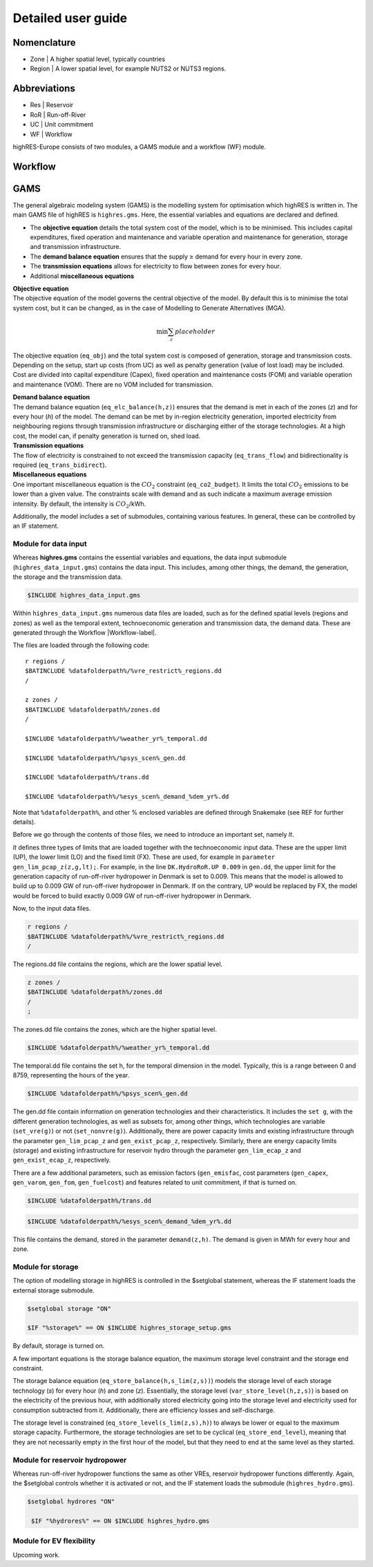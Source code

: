 Detailed user guide
====================

Nomenclature
-------------
* Zone | A higher spatial level, typically countries
* Region | A lower spatial level, for example NUTS2 or NUTS3 regions. 

Abbreviations
--------------
* Res | Reservoir 
* RoR | Run-off-River
* UC | Unit commitment
* WF | Workflow

highRES-Europe consists of two modules, a GAMS module and a workflow (WF) module.  

.. _Workflow-label:

Workflow
------------


GAMS
------------

The general algebraic modeling system (GAMS) is the modelling system for optimisation which highRES is written in. The main GAMS file of highRES is ``highres.gms``. Here, the essential variables and equations are declared and defined. 

* The **objective equation** details the total system cost of the model, which is to be minimised. This includes capital expenditures, fixed operation and maintenance and variable operation and maintenance for generation, storage and transmission infrastructure. 
* The **demand balance equation** ensures that the supply ≥ demand for every hour in every zone. 
* The **transmission equations** allows for electricity to flow between zones for every hour. 
* Additional **miscellaneous equations** 

| **Objective equation**
| The objective equation of the model governs the central objective of the model. By default this is to minimise the total system cost, but it can be changed, as in the case of Modelling to Generate Alternatives (MGA).

.. math::

   \text{min} \sum_z{placeholder}


The objective equation (``eq_obj``) and the total system cost is composed of generation, storage and transmission costs. Depending on the setup, start up costs (from UC) as well as penalty generation (value of lost load) may be included. Cost are divided into capital expenditure (Capex), fixed operation and maintenance costs (FOM) and variable operation and maintenance (VOM). There are no VOM included for transmission. 

| **Demand balance equation**
| The demand balance equation (``eq_elc_balance(h,z)``) ensures that the demand is met in each of the zones (*z*) and for every hour (*h*) of the model. The demand can be met by in-region electricity generation, imported electricity from neighbouring regions through transmission infrastructure or discharging either of the storage technologies. At a high cost, the model can, if penalty generation is turned on, shed load. 

| **Transmission equations**
| The flow of electricity is constrained to not exceed the transmission capacity (``eq_trans_flow``) and bidirectionality is required (``eq_trans_bidirect``).  

| **Miscellaneous equations**
| One important miscellaneous equation is the :math:`CO_2` constraint (``eq_co2_budget``). It limits the total :math:`CO_2` emissions to be lower than a given value. The constraints scale with demand and as such indicate a maximum average emission intensity. By default, the intensity is :math:`CO_2`/kWh. 

Additionally, the model includes a set of submodules, containing various features. In general, these can be controlled by an IF statement. 

Module for data input 
~~~~~~~~~~~~~~~~~~~~~~

Whereas **highres.gms** contains the essential variables and equations, the data input submodule (``highres_data_input.gms``) contains the data input. This includes, among other things, the demand, the generation, the storage and the transmission data.

.. code-block:: gams

   $INCLUDE highres_data_input.gms

Within ``highres_data_input.gms`` numerous data files are loaded, such as for the defined spatial levels (regions and zones) as well as the temporal extent, technoeconomic generation and transmission data, the demand data. These are generated through the Workflow |Workflow-label|. 

The files are loaded through the following code:

::

       r regions /
       $BATINCLUDE %datafolderpath%/%vre_restrict%_regions.dd
       /

       z zones /
       $BATINCLUDE %datafolderpath%/zones.dd
       /

       $INCLUDE %datafolderpath%/%weather_yr%_temporal.dd

       $INCLUDE %datafolderpath%/%psys_scen%_gen.dd

       $INCLUDE %datafolderpath%/trans.dd

       $INCLUDE %datafolderpath%/%esys_scen%_demand_%dem_yr%.dd


Note that ``%datafolderpath%``, and other % enclosed variables are defined through Snakemake (see REF for further details). 

Before we go through the contents of those files, we need to introduce an important set, namely *lt*. 

.. code-block:: gams
   Sets

   lt / UP, LO, FX /

*lt* defines three types of limits that are loaded together with the technoeconomic input data. These are the upper limit (UP), the lower limit (LO) and the fixed limit (FX). These are used, for example in ``parameter gen_lim_pcap_z(z,g,lt);``. For example, in the line ``DK.HydroRoR.UP 0.009`` in ``gen.dd``, the upper limit for the generation capacity of run-off-river hydropower in Denmark is set to 0.009. This means that the model is allowed to build up to 0.009 GW of run-off-river hydropower in Denmark. If on the contrary, UP would be replaced by FX, the model would be forced to build exactly 0.009 GW of run-off-river hydropower in Denmark. 

Now, to the input data files.

.. code-block:: gams

   r regions /
   $BATINCLUDE %datafolderpath%/%vre_restrict%_regions.dd
   /

The regions.dd file contains the regions, which are the lower spatial level. 

.. code-block:: gams

   z zones /
   $BATINCLUDE %datafolderpath%/zones.dd
   /
   ;

The zones.dd file contains the zones, which are the higher spatial level.

.. code-block:: gams

   $INCLUDE %datafolderpath%/%weather_yr%_temporal.dd

The temporal.dd file contains the set h, for the temporal dimension in the model. Typically, this is a range between 0 and 8759, representing the hours of the year. 

.. code-block:: gams

   $INCLUDE %datafolderpath%/%psys_scen%_gen.dd

The gen.dd file contain information on generation technologies and their characteristics. It includes the ``set g``, with the different generation technologies, as well as subsets for, among other things, which technologies are variable (``set_vre(g)``) or not (``set_nonvre(g)``). Additionally, there are power capacity limits and existing infrastructure through the parameter ``gen_lim_pcap_z`` and ``gen_exist_pcap_z``, respectively. Similarly, there are energy capacity limits (storage) and existing infrastructure for reservoir hydro through the parameter ``gen_lim_ecap_z`` and ``gen_exist_ecap_z``, respectively. 

There are a few additional parameters, such as emission factors (``gen_emisfac``, cost parameters (``gen_capex``, ``gen_varom``, ``gen_fom``, ``gen_fuelcost``) and features related to unit commitment, if that is turned on. 

.. code-block:: gams

   $INCLUDE %datafolderpath%/trans.dd

.. code-block:: gams

      $INCLUDE %datafolderpath%/%esys_scen%_demand_%dem_yr%.dd

This file contains the demand, stored in the parameter ``demand(z,h)``. The demand is given in MWh for every hour and zone.

Module for storage
~~~~~~~~~~~~~~~~~~~~~~~~

The option of modelling storage in highRES is controlled in the $setglobal statement, whereas the IF statement loads the external storage submodule.

.. code-block:: gams

   $setglobal storage "ON"

   $IF "%storage%" == ON $INCLUDE highres_storage_setup.gms

By default, storage is turned on. 

A few important equations is the storage balance equation, the maximum storage level constraint and the storage end constraint.

The storage balance equation (``eq_store_balance(h,s_lim(z,s))``) models the storage level of each storage technology (*s*) for every hour (*h*) and zone (*z*). Essentially, the storage level (``var_store_level(h,z,s)``) is based on the electricity of the previous hour, with additionally stored electricity going into the storage level and electricity used for consumption subtracted from it. Additionally, there are efficiency losses and self-discharge. 

The storage level is constrained (``eq_store_level(s_lim(z,s),h)``) to always be lower or equal to the maximum storage capacity. Furthermore, the storage technologies are set to be cyclical (``eq_store_end_level``), meaning that they are not necessarily empty in the first hour of the model, but that they need to end at the same level as they started. 

Module for reservoir hydropower
~~~~~~~~~~~~~~~~~~~~~~~~~~~~~~~~~~

Whereas run-off-river hydropower functions the same as other VREs, reservoir hydropower functions differently. Again, the $setglobal controls whether it is activated or not, and the IF statement loads the submodule (``highres_hydro.gms``).

.. code-block:: gams
    
   $setglobal hydrores "ON"

    $IF "%hydrores%" == ON $INCLUDE highres_hydro.gms

Module for EV flexibility
~~~~~~~~~~~~~~~~~~~~~~~~~~~

Upcoming work.